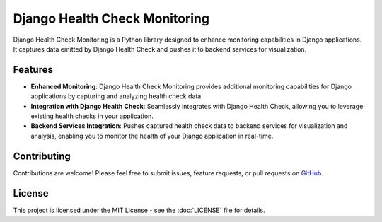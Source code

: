 Django Health Check Monitoring
==============================

Django Health Check Monitoring is a Python library designed to enhance monitoring capabilities in Django applications. It captures data emitted by Django Health Check and pushes it to backend services for visualization.

Features
--------

- **Enhanced Monitoring**: Django Health Check Monitoring provides additional monitoring capabilities for Django applications by capturing and analyzing health check data.

- **Integration with Django Health Check**: Seamlessly integrates with Django Health Check, allowing you to leverage existing health checks in your application.

- **Backend Services Integration**: Pushes captured health check data to backend services for visualization and analysis, enabling you to monitor the health of your Django application in real-time.

Contributing
------------

Contributions are welcome! Please feel free to submit issues, feature requests, or pull requests on `GitHub <https://github.com/example/django-health-check-monitoring>`_.

License
-------

This project is licensed under the MIT License - see the :doc:`LICENSE` file for details.
